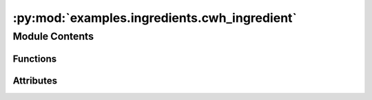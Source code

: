 :py:mod:`examples.ingredients.cwh_ingredient`
=============================================

.. py:module:: examples.ingredients.cwh_ingredient


Module Contents
---------------


Functions
~~~~~~~~~

.. autoapisummary::

   examples.ingredients.cwh_ingredient.make_cost
   examples.ingredients.cwh_ingredient.make_constraint



Attributes
~~~~~~~~~~

.. autoapisummary::

   examples.ingredients.cwh_ingredient.cwh_ingredient


.. py:data:: cwh_ingredient
   

   

.. py:function:: make_cost(env, target_state, norm_order, squared)


.. py:function:: make_constraint(time_horizon, env)



